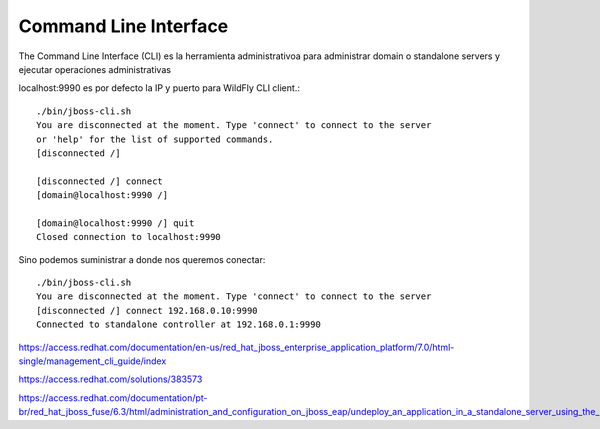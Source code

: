 Command Line Interface
==========================

The Command Line Interface (CLI) es la herramienta administrativoa para administrar domain o standalone servers y ejecutar operaciones administrativas 

localhost:9990 es por defecto la IP y puerto para WildFly CLI client.::

	./bin/jboss-cli.sh
	You are disconnected at the moment. Type 'connect' to connect to the server
	or 'help' for the list of supported commands.
	[disconnected /]
	 
	[disconnected /] connect
	[domain@localhost:9990 /]
	 
	[domain@localhost:9990 /] quit
	Closed connection to localhost:9990

Sino podemos suministrar a donde nos queremos conectar::

	./bin/jboss-cli.sh
	You are disconnected at the moment. Type 'connect' to connect to the server
	[disconnected /] connect 192.168.0.10:9990
	Connected to standalone controller at 192.168.0.1:9990


https://access.redhat.com/documentation/en-us/red_hat_jboss_enterprise_application_platform/7.0/html-single/management_cli_guide/index


https://access.redhat.com/solutions/383573

https://access.redhat.com/documentation/pt-br/red_hat_jboss_fuse/6.3/html/administration_and_configuration_on_jboss_eap/undeploy_an_application_in_a_standalone_server_using_the_management_cli1
